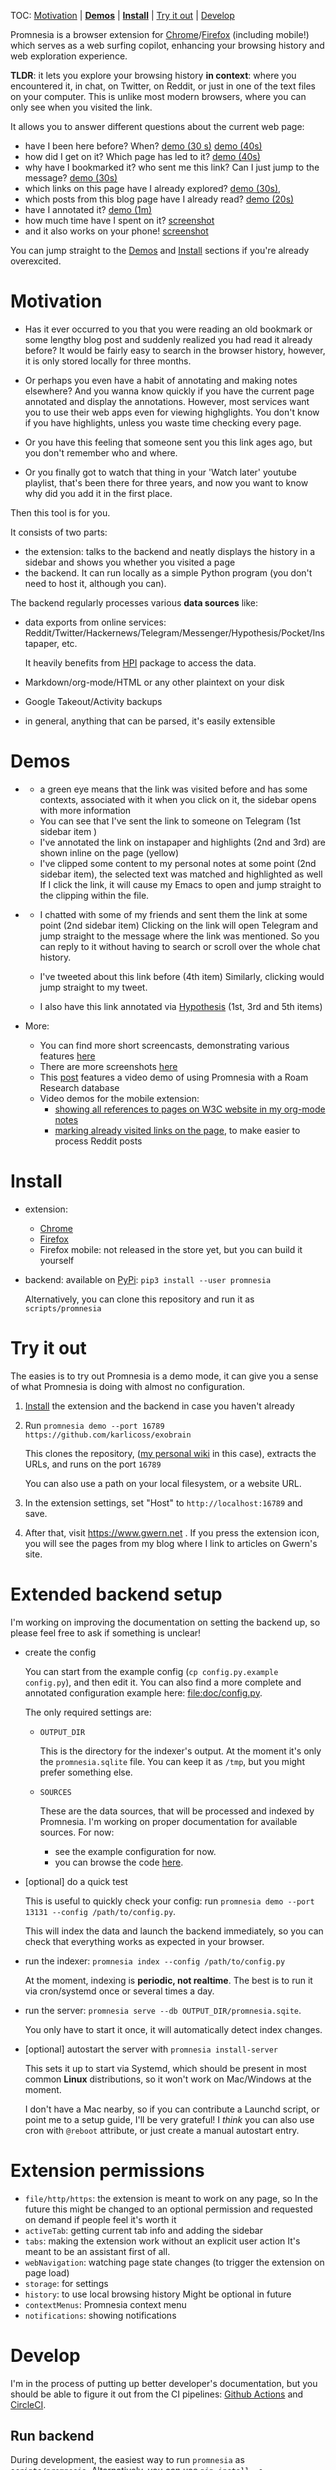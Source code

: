 #+OPTIONS: num:nil

TOC: [[#motivation][Motivation]] | [[#demos][*Demos*]] | [[#install][*Install*]] | [[#try-it-out][Try it out]] | [[#develop][Develop]]

Promnesia is a browser extension for [[https://chrome.google.com/webstore/detail/promnesia/kdmegllpofldcpaclldkopnnjjljoiio][Chrome]]/[[https://addons.mozilla.org/en-US/firefox/addon/promnesia][Firefox]]
(including mobile!) which serves as a web surfing copilot, enhancing your browsing history and web exploration experience.

*TLDR*: it lets you explore your browsing history *in context*: where you encountered it, in chat, on Twitter, on Reddit, or just in one of the text files on your computer.
This is unlike most modern browsers, where you can only see when you visited the link.

It allows you to answer different questions about the current web page:

- have I been here before? When? [[https://karlicoss.github.io/promnesia-demos/child-visits.webm][demo (30 s)]] [[https://karlicoss.github.io/promnesia-demos/child-visits-2.webm][demo (40s)]]
- how did I get on it? Which page has led to it? [[https://karlicoss.github.io/promnesia-demos/how_did_i_get_here.webm][demo (40s)]]
- why have I bookmarked it? who sent me this link? Can I just jump to the message? [[https://karlicoss.github.io/promnesia-demos/watch_later.webm][demo (30s)]]
- which links on this page have I already explored? [[https://karlicoss.github.io/promnesia-demos/mark-visited.webm][demo (30s)]],
- which posts from this blog page have I already read? [[https://karlicoss.github.io/promnesia-demos/mark-visited-2.webm][demo (20s)]]
- have I annotated it? [[https://karlicoss.github.io/promnesia-demos/highlights.webm][demo (1m)]]
- how much time have I spent on it? [[https://user-images.githubusercontent.com/291333/82124084-ba040100-9794-11ea-9af9-ee250ebbb473.png][screenshot]]
- and it also works on your phone! [[https://karlicoss.github.io/promnesia-demos/mobile/panel-jbor.png][screenshot]]

You can jump straight to the [[#demos][Demos]] and [[#install][Install]] sections if you're already overexcited.

* Motivation

- Has it ever occurred to you that you were reading an old bookmark or some lengthy blog post and suddenly realized you had read it already before?
  It would be fairly easy to search in the browser history, however, it is only stored locally for three months.
  # TODO link?
- Or perhaps you even have a habit of annotating and making notes elsewhere? And you wanna know quickly if you have the current page annotated and display the annotations.
  However, most services want you to use their web apps even for viewing highglights. You don't know if you have highlights, unless you waste time checking every page.
- Or you have this feeling that someone sent you this link ages ago, but you don't remember who and where.
- Or you finally got to watch that thing in your 'Watch later' youtube playlist, that's been there for three years, and now you want to know why did you add it in the first place.

Then this tool is for you.

It consists of two parts:

- the extension: talks to the backend and neatly displays the history in a sidebar and shows you whether you visited a page
- the backend. It can run locally as a simple Python program (you don't need to host it, although you can).

The backend regularly processes various *data sources* like:

- data exports from online services: Reddit/Twitter/Hackernews/Telegram/Messenger/Hypothesis/Pocket/Instapaper, etc.

  It heavily benefits from [[https://github.com/karlicoss/HPI][HPI]] package to access the data.

- Markdown/org-mode/HTML or any other plaintext on your disk
- Google Takeout/Activity backups
- in general, anything that can be parsed, it's easily extensible
  # TODO link to extension guide
  # TODO link to individual modules?
# TODO mentioned some motivation for the backend

#+html: <div id="demo"><div>
* Demos
  :PROPERTIES:
  :CUSTOM_ID: demos
  :END:

- [[https://user-images.githubusercontent.com/291333/69828210-3755ac80-121b-11ea-9d1e-e5086cc9feda.png]]

  # TODO might be good to explain what I mean by context and visit..
  - a green eye means that the link was visited before and has some contexts, associated with it
    when you click on it, the sidebar opens with more information
  - You can see that I've sent the link to someone on Telegram (1st sidebar item )
  - I've annotated the link on instapaper and highlights (2nd and 3rd) are shown inline on the page (yellow)
  - I've clipped some content to my personal notes at some point (2nd sidebar item), the selected text was matched and highlighted as well
    If I click the link, it will cause my Emacs to open and jump straight to the clipping within the file.

- [[https://user-images.githubusercontent.com/291333/64424146-2bd16a00-d0a0-11e9-80d2-73cf3b2b60df.PNG]]

  - I chatted with some of my friends and sent them the link at some point (2nd sidebar item)
    Clicking on the link will open Telegram and jump straight to the message where the link was mentioned.
    So you can reply to it without having to search or scroll over the whole chat history.
    # Json is clearly not the most convenient way to go through conversations with friends, but that's a matter of representing chats in a plaintext form. The benefit though is that once you have any sort of grepable source it's super easy to feed it into the plugin.
  - I've tweeted about this link before (4th item)
    Similarly, clicking would jump straight to my tweet.
  - I also have this link annotated via [[https://hypothes.is][Hypothesis]] (1st, 3rd and 5th items)

- More:

  - You can find more short screencasts, demonstrating various features [[https://github.com/karlicoss/promnesia-demos][here]]
  - There are more screenshots [[https://github.com/karlicoss/promnesia/issues/5#issuecomment-619365708][here]]
  - This [[https://beepb00p.xyz/myinfra-roam.html#promnesia][post]] features a video demo of using Promnesia with a Roam Research database
  - Video demos for the mobile extension:
    - [[https://karlicoss.github.io/promnesia-demos/mobile/panel-w3c.webm][showing all references to pages on W3C website in my org-mode notes]]
    - [[https://karlicoss.github.io/promnesia-demos/mobile/mark-visited-reddit.webm][marking already visited links on the page]], to make easier to process Reddit posts

* Install
  :PROPERTIES:
  :CUSTOM_ID: install
  :END:
  
- extension:

  - [[https://chrome.google.com/webstore/detail/promnesia/kdmegllpofldcpaclldkopnnjjljoiio][Chrome]]
  - [[https://addons.mozilla.org/en-US/firefox/addon/promnesia][Firefox]]
  - Firefox mobile: not released in the store yet, but you can build it yourself
   
- backend: available on [[https://pypi.org/project/promnesia][PyPi]]: =pip3 install --user promnesia=

  Alternatively, you can clone this repository and run it as ~scripts/promnesia~
  
* Try it out
The easies is to try out Promnesia is a demo mode, it can give you a sense of what Promnesia is doing with almost no configuration.

# TODO use smth different
1. [[#install][Install]] the extension and the backend in case you haven't already
2. Run ~promnesia demo --port 16789 https://github.com/karlicoss/exobrain~

   This clones the repository, ([[https://github.com/karlicoss/exobrain][my personal wiki]] in this case), extracts the URLs, and runs on the port =16789=

   You can also use a path on your local filesystem, or a website URL.

3. In the extension settings, set "Host" to =http://localhost:16789= and save.

4. After that, visit https://www.gwern.net . If you press the extension icon, you will see the pages from my blog where I link to articles on Gwern's site.
  
* Extended backend setup
# TODO mention where they get the database  
I'm working on improving the documentation on setting the backend up, so please feel free to ask if something is unclear!

- create the config

  You can start from the example config (=cp config.py.example config.py=), and then edit it.
  You can also find a more complete and annotated configuration example here: [[file:doc/config.py]].
 
  The only required settings are:

    - =OUTPUT_DIR=

      This is the directory for the indexer's output. At the moment it's only the =promnesia.sqlite= file.
      You can keep it as =/tmp=, but you might prefer something else.

    - =SOURCES=

      These are the data sources, that will be processed and indexed by Promnesia.
      I'm working on proper documentation for available sources. For now:

      - see the example configuration for now.
      - you can browse the code [[file:src/promnesia/sources/][here]].

      # TODO put up a list of sources automatically from the code?

- [optional] do a quick test

  This is useful to quickly check your config: run =promnesia demo --port 13131 --config /path/to/config.py=.

  This will index the data and launch the backend immediately, so you can check that everything works as expected in your browser.

- run the indexer: =promnesia index --config /path/to/config.py=

  At the moment, indexing is *periodic, not realtime*. The best is to run it via cron/systemd once or several times a day.

- run the server: =promnesia serve --db OUTPUT_DIR/promnesia.sqite=.

  You only have to start it once, it will automatically detect index changes.
- [optional] autostart the server with =promnesia install-server=

  This sets it up to start via Systemd, which should be present in most common *Linux* distributions, so it won't work on Mac/Windows at the moment.

  I don't have a Mac nearby, so if you can contribute a Launchd script, or point me to a setup guide, I'll be very grateful!
  I /think/ you can also use cron with =@reboot= attribute, or just create a manual autostart entry.

# TODO Frontend -- mention what settings are possible?

* Extension permissions
  
- =file/http/https=: the extension is meant to work on any page, so 
  In the future this might be changed to an optional permission and requested on demand if people feel it's worth it
- =activeTab=: getting current tab info and adding the sidebar
- =tabs=: making the extension work without an explicit user action
  It's meant to be an assistant first of all.
- =webNavigation=: watching page state changes (to trigger the extension on page load)
- =storage=: for settings
- =history=: to use local browsing history
  Might be optional in future
- =contextMenus=: Promnesia context menu
- =notifications=: showing notifications

# TODO tabs could be optional in the future?  

* Develop
I'm in the process of putting up better developer's documentation, but you should be able to figure it out from the CI pipelines:
[[file:.github/workflows/main.yml][Github Actions]] and [[file:.circleci/config.yml][CircleCI]].

** Run backend  
   During development, the easiest way to run =promnesia= as =scripts/promnesia=. Alternatively, you can use =pip install -e .=.

   # TODO reuse doc from pymplate?

** Build extension
   
   : cd extension
   : ./build --firefox # you can also use --chrome and --firefox-mobile
   :         --release # [optional], pass to build in the release mode (with optimizations)
   :         --publish # [optional], pass to release to the Chrome Web Store/Mozilla addons
   
   You'll find the result in =dist/firefox=. After that, you can load it in your browser and develop.
   
** Running end-to-end tests

   You need:

   - firefox dev edition (standard wouldn't let you install unsigned extensions) and =geckodriver=
   - TODO chromedriver?
   - =pip3 install pyautogui= for keyboard automation
   
   Example of running a test:

   : PYTHONPATH=src python3 -m pytest -s 'tests/end2end_test.py::test_add_to_blacklist[chrome]'



* WIP on automatic sources summary :noexport:
#+begin_src python :python "with_my python3" :dir src :results output
import pkgutil
import importlib
import inspect


from promnesia.common import Extraction
from typing import Iterable
IndexerType = Iterable[Extraction] # TODO move to promnesia? also careful with List etc...

import promnesia.sources as pkg
for importer, name, ispkg in pkgutil.walk_packages(
        path=pkg.__path__,
        prefix=pkg.__name__+'.'
):
    if name in {'promnesia.sources.plaintext'}:
        continue
    # TODO remove
    # if name not in {'promnesia.sources.vcs', 'promnesia.sources.roamresearch'}:
    #     continue
    # TODO get by output type??
    m = importlib.import_module(name)
    public = [(k, v) for k, v in inspect.getmembers(m) if not k.startswith('_')]
    indexers = [(k, v) for k, v in public if getattr(v, '__annotations__', {}).get('return') == IndexerType]
    assert len(indexers) > 0, name
    for k, i in indexers:
        # print(inspect.signature(i))
        print(f'{name}.{k}', i.__doc__ or 'NO DOCUMENTATION!!!')
#+end_src

